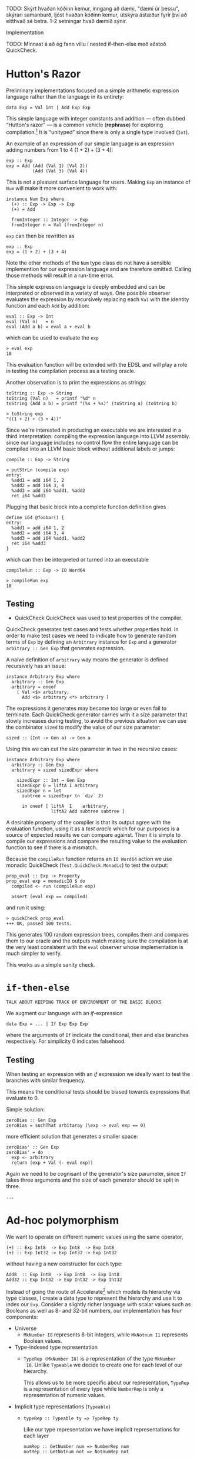 TODO: Skýrt hvaðan kóðinn kemur, inngang að dæmi, "dæmi úr þessu",
skýrari samanburð, ljóst hvaðan kóðinn kemur, útskýra ástæður fyrir
því að eitthvað sé betra. 1-2 setningar hvað dæmið sýnir.

Implementation

TODO: Minnast á að ég fann villu í nested if-then-else með aðstoð QuickCheck.

* Hutton's Razor
Preliminary implementations focused on a simple arithmetic expression
language rather than the language in its entirety:

: data Exp = Val Int | Add Exp Exp

This simple language with integer constants and addition --- often
dubbed “Hutton's razor” --- is a common vehicle (*rephrase*) for
exploring compilation.[41] It is “unityped” since there is only a
single type involved (=Int=).

An example of an expression of our simple language is an expression
adding numbers from 1 to 4 $(1 + 2) + (3 + 4)$:

: exp :: Exp
: exp = Add (Add (Val 1) (Val 2))
:           (Add (Val 3) (Val 4))

This is not a pleasant surface language for users. Making =Exp= an
instance of =Num= will make it more convenient to work with:

: instance Num Exp where
:   (+) :: Exp -> Exp -> Exp
:   (+) = Add
:
:   fromInteger :: Integer -> Exp
:   fromInteger n = Val (fromInteger n)

=exp= can then be rewritten as

: exp :: Exp
: exp = (1 + 2) + (3 + 4)

Note the other methods of the =Num= type class do not have a sensible
implemention for our expression language and are therefore
omitted. Calling those methods will result in a run-time error.

This simple expression language is deeply embedded and can be
interpreted or observed in a variety of ways. One possible observer
evaluates the expression by recursively replacing each =Val= with the
identity function and each =Add= by addition:

: eval :: Exp -> Int
: eval (Val n)   = n
: eval (Add a b) = eval a + eval b

which can be used to evaluate the =exp= 

: > eval exp
: 10

This evaluation function will be extended with the EDSL and will play
a role in testing the compilation process as a testing oracle.

Another observation is to print the expressions as strings:

: toString :: Exp -> String
: toString (Val n)   = printf "%d" n
: toString (Add a b) = printf "(%s + %s)" (toString a) (toString b)

: > toString exp
: "((1 + 2) + (3 + 4))"

Since we're interested in producing an executable we are interested in
a third interpretation: compiling the expression language into LLVM
assembly. since our language includes no control flow the entire
language can be compiled into an LLVM basic block without additional
labels or jumps:

: compile :: Exp -> String

: > putStrLn (compile exp)
: entry:
:   %add1 = add i64 1, 2
:   %add2 = add i64 3, 4
:   %add3 = add i64 %add1, %add2
:   ret i64 %add3

Plugging that basic block into a complete function definition gives

: define i64 @foobar() {
: entry:
:   %add1 = add i64 1, 2
:   %add2 = add i64 3, 4
:   %add3 = add i64 %add1, %add2
:   ret i64 %add3
: }

which can then be interpreted or turned into an executable

: compileRun :: Exp -> IO Word64

: > compileRun exp
: 10

** Testing

+ QuickCheck
  QuickCheck was used to test properties of the compiler.

QuickCheck generates test cases and tests whether properties hold. In
order to make test cases we need to indicate how to generate random
terms of =Exp= by defining an =Arbitrary= instance for =Exp= and a
generator =arbitrary :: Gen Exp= that generates expression.

A naive definition of =arbitrary= way means the generator is defined
recursively has an issue:

: instance Arbitrary Exp where
:   arbitrary :: Gen Exp
:   arbitrary = oneof
:     [ Val <$> arbitrary,
:       Add <$> arbitrary <*> arbitrary ]

The expressions it generates may become too large or even fail to
terminate. Each QuickCheck generator carries with it a size parameter
that slowly increases during testing, to avoid the previous situation
we can use the combinator =sized= to modify the value of our size
parameter:

: sized :: (Int -> Gen a) -> Gen a

Using this we can cut the size parameter in two in the recursive cases:

: instance Arbitrary Exp where
:   arbitrary :: Gen Exp 
:   arbitrary = sized sizedExpr where
: 
:     sizedExpr :: Int → Gen Exp
:     sizedExpr 0 = liftA I arbitrary
:     sizedExpr n = let 
:       subtree = sizedExpr (n `div` 2)
: 
:       in oneof [ liftA  I    arbitrary,
:                  liftA2 Add subtree subtree ]

A desirable property of the compiler is that its output agree with the
evaluation function, using it as a /test oracle/ which for our
purposes is a source of expected results we can compare against. Then
it is simple to compile our expressions and compare the resulting
value to the evaluation function to see if there is a mismatch.

Because the =compileRun= function returns an =IO Word64= action we use
monadic QuickCheck (=Test.QuickCheck.Monadic=) to test the output:

: prop_eval :: Exp -> Property
: prop_eval exp = monadicIO $ do
:   compiled <- run (compileRun exp)
: 
:   assert (eval exp == compiled)

and run it using:

: > quickCheck prop_eval
: +++ OK, passed 100 tests.

This generates 100 random expression trees, compiles them and compares
them to our oracle and the outputs match making sure the compilation
is at the very least consistent with the =eval= observer whose
implementation is much simpler to verify.

This works as a simple sanity check.

* =if-then-else=
: TALK ABOUT KEEPING TRACK OF ENVIRONMENT OF THE BASIC BLOCKS
   
We augment our language with an /if/-expression

: data Exp = ... | If Exp Exp Exp 

where the arguments of =If= indicate the conditional, then and else
branches respectively. For simplicity 0 indicates falsehood.

** Testing
When testing an expression with an /if/ expression we ideally want to
test the branches with similar frequency.

This means the conditional tests should be biased towards expressions
that evaluate to 0.

Simple solution:

: zeroBias :: Gen Exp 
: zeroBias = suchThat arbitaray (\exp -> eval exp == 0)

more efficient solution that generates a smaller space:

: zeroBias' :: Gen Exp 
: zeroBias' = do
:   exp <- arbitrary
:   return (exp + Val (- eval exp))

Again we need to be cognisant of the generator's size parameter, since
=If= takes three arguments and the size of each generator should be
split in three.

: ...

* Ad-hoc polymorphism
We want to operate on different numeric values using the same operator,

: (+) :: Exp Int8  -> Exp Int8  -> Exp Int8
: (+) :: Exp Int32 -> Exp Int32 -> Exp Int32

without having a new constructor for each type:

: Add8  :: Exp Int8  -> Exp Int8  -> Exp Int8 
: Add32 :: Exp Int32 -> Exp Int32 -> Exp Int32

Instead of going the route of Accelerate[42] which models its
hierarchy via type classes, I create a data type to represent the
hierarchy and use it to index our =Exp=. Consider a slightly richer
language with scalar values such as Booleans as well as 8- and 32-bit
numbers, our implementation has four components:

+ Universe
  + =MkNumber I8= represents 8-bit integers, while =MkNotnum I1=
    represents Boolean values.
+ Type-indexed type representation
  + =TypeRep (MkNumber I8)= is a representation of the type =MkNumber
    I8=.  Unlike =Typeable= we decide to create one for each level of
    our hierarchy.

    This allows us to be more specific about our representation,
    =TypeRep= is a representation of every type while =NumberRep= is
    only a representation of numeric values.
+ Implicit type representations (=Typeable=)
  + 
    : typeRep :: Typeable ty => TypeRep ty

    Like our type representation we have implicit representations for
    each layer
    
    : numRep :: GetNumber num => NumberRep num
    : notRep :: GetNotnum not => NotnumRep not
+ A mapping from our universe =MkNumber I8= to the Haskell types
  =Int8=.

** Universe
: data Scalar = MkNumber Number | MkNotnum Number
:
: data Number = I8 | I32
: 
: data Notnum = I1

** Type-indexed type representation
Now we construct an indexed type representation:

: data NumberRep :: Number -> Type where
:   RepInt8  :: NumberRep I8
:   RepInt32 :: NumberRep I32
:
: data NotnumRep :: Notnum -> Type where
:   RepBool :: NotnumRep I1
: 
: data TypeRep :: Scalar -> Type where
:   RepNumber :: NumberRep num -> TypeRep (MkNumber num)
:   RepNotnum :: NotnumRep num -> TypeRep (MkNotnum num)

This is similar to the recent development of type indexed
=TypeRep= [43] with the exception that we can talk about subsets of
our hierarchy.

** Implicit type representation 
What about our version of =Typeable=?

We have one class for each layer

: class GetNumber num where  numRep :: NumberRep num
: class GetNotnum not where  notRep :: NotnumRep not
: class Typeable  ty  where typeRep ::   TypeRep ty

The ‘leafs’ have straightforward instances
: instance GetNumber I8  where numRep = RepInt8  :: NumberRep I8
: instance GetNumber I32 where numRep = RepInt32 :: NumberRep I32
: instance GetNotnum I1  where notRep = RepBool  :: NotnumRep I1

While =Typeable= instances can build on the =GetNumber=, =GetNotnum= instances:
: instance GetNumber num => Typeable (MkNumber num) where
:   typeRep :: TypeRep (MkNumber num)
:   typeRep = RepNumber getNum
:
: instance GetNotnum not => Typeable (MkNotnum not) where
:   typeRep :: TypeRep (MkNotnum not)
:   typeRep = RepNotnum getNot

This is elegant, thus right.[44]

Unlike the approach taken by Accelerate, we don't need need multiple
instances for the same type:

: instance IsIntegral Int where
:   integralType = TypeInt IntegralDict
: instance IsIntegral Int8 where
:   integralType = TypeInt8 IntegralDict

: instance IsNum Int where
:   numType = IntegralNumType integralType
: instance IsNum Int8 where
:   numType = IntegralNumType integralType

** Mapping to Haskell types
This is trickier than you'd think, the naive approach might be:

: type family
:   ToType (a :: Scalar) = (res :: Type) where
:   ToType (MkNumber I8)  = Int8
:   ToType (MkNumber I32) = Int32
:   ToType (MkNotnum I1)  = Bool

or splitting it up as we've done with the explicit and implicit type
representation hierarchy

: class GetNumber num where type NumToType num :: Type
: class GetNotnum not where type NotToType not :: Type
: class Typeable  ty  where type ToType    ty  :: Type

: instance GetNumber I8  where type NumToType I8  = Int8
: instance GetNumber I32 where type NumToType I32 = Int32
: instance GetNotnum I1  where type NotToType I1  = Bool

And again our =Typeable= instance becomes rather elegant:

: instance GetNumber num => Typeable (MkNumber num) where
:   type ToType (MkNumber num) = NumToType num
:
: instance GetNotnum not => Typeable (MkNotnum not) where
:   type ToType (MkNotnum not) = NotToType not

So what's the problem?

With this type family we associate =Int8= to =MkNumber I8=, but we
have no way of going the other way! That is to say, we would like a
dependency that =Int8= imply =MkNumber I8= (we want =ToType= to be
injective) --- the problem here is that injectivity is not
a compositional property![45]

We can certainly claim that =NumToType= and =NotToType= are injective,
but that does not mean that

: type ToType (MkNumber num) = NumToType num
: type ToType (MkNotnum not) = NotToType not

is injective.

Why do we need injectivity? Well later we would like to define:

: data Exp a where
:   Val :: Typeable a => ToType a -> Exp a

and we would like

: ghci> :type Val True
: Val True :: Exp (MkNotnum I1)

but as it stands we get

: ghci> :t Val True
: Val True :: (ToType a ~ Bool, Typeable a) => Exp a

*we* know that for =ToType a ~ Bool= /a/ must equal =MkNotnum I1= but
GHC doesn't.

“Fine” you say, “just add a dependency”

: type family
:   ToType (a :: Scalar) = (res :: Type) | res -> a where
:   ToType (MkNumber I8)  = Int8
:   ToType (MkNumber I32) = Int32
:   ToType (MkNotnum I1)  = Bool

This works but it becomes tricky when we add arrays and pairs to our
language.

** Our language
What does our language look like?

: data Exp a where
:   Val :: Typeable a => ToType a -> Exp a
:   Add :: Exp (MkNumber n) -> Exp (MkNumber n) -> Exp (MkNumber n)

Now the type of addition is made precise, it adds two numbers and
returns a number. But defining its =Num= instance isn't
straightforward.

*** Every expression is a number... (as long as it's a number)
: instance GetNumber num => Num (Exp (MkNumber num)) where
:   (+) :: Exp (MkNumber num) -> Exp (MkNumber num) -> Exp (MkNumber num)
:   (+) = Add
: 
:   fromInteger :: Integer -> Exp (MkNumber num)
:   fromInteger = Val . fromInteger

However this is unsatisfactory for several reasons, it means that if
we have a constructor

: Min :: Exp a -> Exp a -> Exp a

applying it to two numeric literals doesn't pick our =Num= instance,
GHC doesn't seem to know our expression language is a number:

: ghci> :type Min 1 2
: Min 1 2 :: Num (Exp a) => Exp a

This is a result of how GHC's instance resolution works, it tries to
match against the head of the instance but there is no /Num/ instance
for =Exp _=, only for =Exp (MkNumber _)=.

To solve this I use a trick I haven't seen elsewhere:

: instance (a ~ MkNumber num, GetNumber num) => Num (Exp a) where

Now GHC knows that any =Exp a= that is a number, must be of the form
=Exp (MkNumber _)=. Applying =Min= to two numbers once again gives the
desired result:

: ghci> :type Min 1 2
: Min 1 2 :: GetNumber num => Exp (MkNumber num)

*** What about constraints?
When we start implementing the =Num= methods we run into trouble, we
don't know that =ToType a= is actually a number. When we start
implementing:

: instance (a ~ MkNumber num, GetNumber num) => Num (Exp a) where
:   (+) :: Exp (MkNumber num) -> Exp (MkNumber num) -> Exp (MkNumber num)
:   Val a + Val b = Val (a + b)
:   a     + b     = Add a b
: 
:   fromInteger :: Integer -> Exp (MkNumber num)
:   fromInteger = Val . fromInteger

GHC claims it can't deduce =Num (ToType ('MkNumber num))= from =Val
(a + b)= and =Val . fromInteger=.

One solution is to add it to the context:

: instance (Num (ToType a), a ~ MkNumber num, GetNumber num) => Num (Exp a) where

but we claim that every =MkNumber= is a number so we add a /Num/
constraint on the =GetNumber= class --- it is a property of our
numbers.

We also want to be able to check that =Val 0 + b = b= so we add an
=Eq= constraint as well.

: class (Eq (ToType (MkNumber num)), Num (ToType (MkNumber num))) => GetNumber num where

and now we have our desired /Num/ instance:

: instance (a ~ MkNumber num, GetNumber num) => Num (Exp a) where
:   (+) :: Exp (MkNumber num) -> Exp (MkNumber num) -> Exp (MkNumber num)
:   Val 0 + b     = b
:   a     + Val 0 = a
:   Val a + Val b = Val (a + b)
:   a     + b     = Add a b

with simple constant folding.

** Overview
This way of modeling also means that we can define all these functions
as specialisations of =typeRep=

: getNum :: GetNumber num => TyRep (MkNumber num)
: getNum = typeRep @(MkNumber _)
: 
: getNot :: GetNotnum not => TyRep (MkNotnum not)
: getNot = typeRep @(MkNotnum _)
: 
: getTy :: Typeable a => TyRep a
: getTy = typeRep

as can be seen from:

: [getTy,getNum] :: GetNumber num => [TyRep (MkNumber num)]

: [getTy,getNot] :: GetNotnum not => [TyRep (MkNotnum not)]

so we have a “proper subtyping” (ask Richard, this is probably *not*
subtyping, rather subsumption?).

As I understand it, this means we do away with explicit *downcasting*
since that is taken care off by subsumption.

Or was it upcasting? My anti-subtyping bias is showing.

[41] Hutton, G.:  Fold and unfold for program semantics.  In: Proceedings of the Third
ACM SIGPLAN International Conference on Functional Programming, Baltimore,
Maryland (1998) 280-288
[42] https://github.com/AccelerateHS/accelerate/blob/179fb230a6af1aa10789c96c1d9be45a2f627b13/Data/Array/Accelerate/Type.hs
[43] https://ghc.haskell.org/trac/ghc/wiki/Typeable
[44] https://en.wikipedia.org/wiki/Mathematical_beauty
[45] http://research.microsoft.com/en-us/um/people/simonpj/papers/ext-f/injective-type-families-acm.pdf
